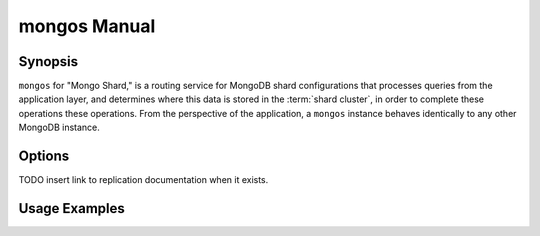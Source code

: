 =============
mongos Manual
=============

Synopsis
--------

``mongos`` for "Mongo Shard," is a routing service for MongoDB shard
configurations that processes queries from the application layer, and
determines where this data is stored in the :term:`shard cluster`, in
order to complete these operations these operations. From the
perspective of the application, a ``mongos`` instance behaves
identically to any other MongoDB instance.

.. seealso::

   See the ":doc:`/sharding` for more information regarding MongDB's
   sharding functionality.

Options
-------

.. program:: mongos

.. option:: --help, -h

   Returns a basic help and usage text.

.. option:: --version

   Returns the version of the ``mongod`` daemon.

.. option:: --config <filname>, -f <filename>

   Specifies a configuration file, that you can use to specify
   runtime-configurations. While the options are equivalent and
   accessible via the other command line arguments, the configuration
   file is the preferred method for runtime configuration of
   mongod. See the ":doc:`/reference/configuration-options`" document
   for more information about these options.

   Not all configuration options for :option:`mongod` make sense in
   the context of ``mongos``.

.. option:: --verbose, -v

   Increases the amount of internal reporting returned on standard
   output or in the log file specified by :option:`--logpath`. Use the
   ``-v`` form to control the level of verbosity by including the
   option multiple times, (e.g. ``-vvvvv``.)

.. option:: --quiet

   Runs the ``mongos`` instance in a quiet mode that attempts to limit
   the amount of output.

.. option:: --port <port>

   Specifies a TCP port for the ``mongos`` to listen for client
   connections. By default ``mongos`` listens for connections on
   port 27017.

   On UNIX-like systems root access is required for ports with numbers
   lower than 1000.

.. option:: --bind_ip <ip address>

   The IP address that the ``mongos`` process will bind to and listen
   for connections. By default ``mongos`` listens for connections on
   the localhost (i.e. ``127.0.0.1`` address.) You may attach
   ``mongos`` to any interface; however, if you attach ``mongos`` to a
   publicly accessible interface ensure that proper authentication or
   firewall restrictions have been implemented to protect the
   integrity of your database.

.. option:: --maxCons <number>

   Specifies the maximum number of simultaneous connections that
   ``mongos`` will accept. This setting will have no effect if it is
   higher than your operating system's configured maximum connection
   tracking threshold.

.. option:: --objcheck

   Forces the ``mongos`` to validate all requests from clients upon
   receipt.

.. option:: --logpath <path>

   Specify a path for the log file that will hold all diagnostic
   logging information.

   Unless specified, ``mongos`` will output all log information to the
   standard output.

.. option:: --logapend

   Specify to ensure that new entries will be added to the end of the
   logfile rather than overwriting the content of the log when the
   process restarts.

.. option:: --pidfilepath <path>

   Specify a file location to hold the ":term:`PID`" or process ID of the
   ``mongod`` process. Useful for tracking the ``mongod`` process in
   combination with the :option:`mongos --fork` option.

   If this option is not set, no PID file is created.

.. option:: --keyFile <file>

   Specify the path to a key file to store authentication
   information. This option is only useful for the connection between
   replica set members. See the ":doc:`/replication`" documentation
   for more information.

TODO insert link to replication documentation when it exists.

.. option:: --nounixsocket

   Disables listening on the UNIX socket, which is enabled unless
   this option is specified.

.. option:: --unixSocketPrefix <path>

   Specifies a path for the UNIX socket. Unless specified the socket
   is created in the ``/tmp`` path.

.. option:: --fork

   Enables a :term:`daemon` mode for ``mongod`` which forces the
   process to the background. This is the normal mode of operation, in
   production and production-like environments, but may *not* be
   desirable for testing.

.. option:: --configdb <config1>,<config2><:port>,<config3>

   Set this option to specify a configuration database
   (i.e. :term:`configdb`) for the :term:`shard cluster`. You may
   specify either 1 configuration server or 3 configuration servers,
   in a comma separated list.

  --test                just run unit tests
  --upgrade             upgrade meta data version
  --chunkSize arg       maximum amount of data per chunk

.. option:: --test

   This option is for internal testing use only, and runs unit tests
   without starting a ``mongos`` instance.

.. option:: --upgrade

   This option updates the meta data format used by the
   :term:`configdb`.

.. option:: --chunksize <value>

   The value of this option determines the size of each :term:`chunk`
   of data distributed around the :term:`shard cluster`. The default
   value is 64 megabytes, which is accepted as the ideal size for
   chunks for most deployments: larger chunk size can lead to uneven
   data distribution, smaller chunk size often leads to inefficient
   movement of chunks between nodes. However, in some circumstances
   it may be neccessary to set a different chunk size.

.. option:: --ipv6

   Enables IPv6 support to allow clients to connect to ``mongos``
   using IPv6 networks. IPv6 support is disabled by default in
   ``mongod`` and all utilities.

.. option:: --jsonnp

   Permits :term:`JSONP` access via an HTTP interface. Consider the
   security implications of allowing this activity before enabling
   this option.

.. option:: --noscripting

   Disables the scripting engine.



Usage Examples
--------------

